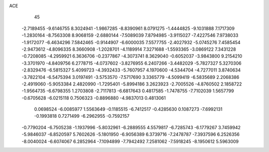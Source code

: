 ACE                                                                             
   45
  -2.7189455  -9.6146755   8.3024941  -1.9867285  -8.8390961   8.0791275
  -1.4444825  -9.1031888   7.1717309  -1.2830164  -8.7563308   8.9068159
  -2.6880144  -7.5089039   7.8794985  -3.9115027  -7.4227546   7.9738033
  -1.9172077  -6.4634296   7.5842465  -0.9144907  -6.6000035   7.5577755
  -2.4027932  -5.0745276   7.4585454  -2.9473612  -4.8096335   8.3660908
  -1.2028701  -4.1189914   7.3271688  -1.5593365  -3.0869122   7.3431228
  -0.7208085  -4.2959921   6.3636706  -0.2377867  -4.3073741   8.3629040
  -0.6052037  -3.9843800   9.2154210  -3.3701970  -4.8409756   6.2778715
  -4.0737602  -3.8276955   6.2407266  -3.4482029  -5.7827327   5.3270306
  -2.8329476  -6.5815327   5.4099723  -4.3932433  -5.7607957   4.1970600
  -4.5344704  -4.7277011   3.8740634  -3.7822104  -6.5475394   3.0197491
  -3.5753570  -7.5717690   3.3365779  -4.5099419  -6.5835689   2.2068386
  -2.4919060  -5.9053384   2.4820990  -1.7295401  -5.8994186   3.2623923
  -2.7005526  -4.8760502   2.1858722  -1.9564735  -6.6798355   1.2703808
  -2.7117813  -6.6817643   0.4817585  -1.7478755  -7.7102039   1.5657799
  -0.6705628  -6.0215118   0.7506323  -0.8896880  -4.9837013   0.4813061
   0.0698524  -6.0085977   1.5563649  -0.1185515  -6.7412517  -0.4285630
   0.1087273  -7.6992131  -0.1993818   0.7271499  -6.2962955  -0.7592157
  -0.7790204  -6.7505238  -1.1937996  -5.8032961  -6.2889555   4.5579817
  -6.7285743  -6.1779267   3.7459942  -5.9846037  -6.8520597   5.7602626
  -5.1801950  -6.9056389   6.3739716  -7.2478787  -7.3937596   6.2526356
  -8.0040024  -6.6074067   6.2852964  -7.1094899  -7.7942492   7.2581062
  -7.5918245  -8.1950612   5.5963009
